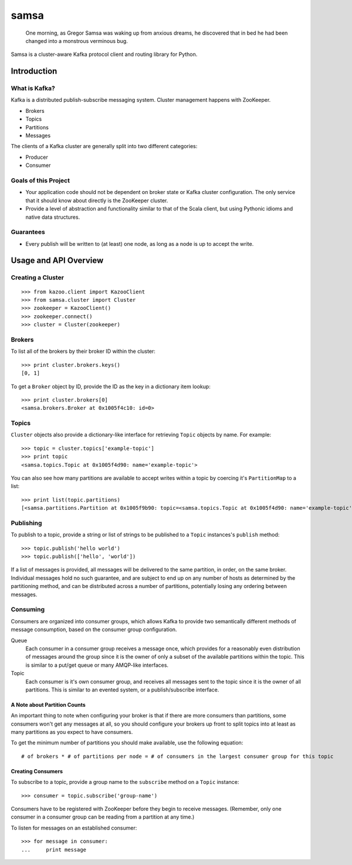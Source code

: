 #####
samsa
#####

|travis-ci|_

.. |travis-ci| image:: https://magnum.travis-ci.com/disqus/samsa.png?branch=master
.. _travis-ci: https://magnum.travis-ci.com/disqus/samsa

    One morning, as Gregor Samsa was waking up from anxious dreams, he
    discovered that in bed he had been changed into a monstrous verminous bug.

Samsa is a cluster-aware Kafka protocol client and routing library for Python.

************
Introduction
************

What is Kafka?
==============

Kafka is a distributed publish-subscribe messaging system. Cluster management
happens with ZooKeeper.

* Brokers
* Topics
* Partitions
* Messages

The clients of a Kafka cluster are generally split into two different categories:

* Producer
* Consumer

Goals of this Project
=====================

* Your application code should not be dependent on broker state or Kafka cluster
  configuration. The only service that it should know about directly is the
  ZooKeeper cluster.
* Provide a level of abstraction and functionality similar to that of the Scala
  client, but using Pythonic idioms and native data structures.

Guarantees
==========

* Every publish will be written to (at least) one node, as long as a node is up
  to accept the write.

**********************
Usage and API Overview
**********************

Creating a Cluster
==================

::

    >>> from kazoo.client import KazooClient
    >>> from samsa.cluster import Cluster
    >>> zookeeper = KazooClient()
    >>> zookeeper.connect()
    >>> cluster = Cluster(zookeeper)

Brokers
=======

To list all of the brokers by their broker ID within the cluster:

::

    >>> print cluster.brokers.keys()
    [0, 1]

To get a ``Broker`` object by ID, provide the ID as the key in a dictionary
item lookup::

    >>> print cluster.brokers[0]
    <samsa.brokers.Broker at 0x1005f4c10: id=0>

Topics
======

``Cluster`` objects also provide a dictionary-like interface for retrieving
``Topic`` objects by name. For example::

    >>> topic = cluster.topics['example-topic']
    >>> print topic
    <samsa.topics.Topic at 0x1005f4d90: name='example-topic'>

You can also see how many partitions are available to accept writes within a
topic by coercing it's ``PartitionMap`` to a list::

    >>> print list(topic.partitions)
    [<samsa.partitions.Partition at 0x1005f9b90: topic=<samsa.topics.Topic at 0x1005f4d90: name='example-topic'>, broker=<samsa.brokers.Broker at 0x1005f4c10: id=0>, number=0>]

Publishing
==========

To publish to a topic, provide a string or list of strings to be published to
a ``Topic`` instances's ``publish`` method::

    >>> topic.publish('hello world')
    >>> topic.publish(['hello', 'world'])

If a list of messages is provided, all messages will be delivered to the same
partition, in order, on the same broker. Individual messages hold no such
guarantee, and are subject to end up on any number of hosts as determined by
the partitioning method, and can be distributed across a number of partitions,
potentially losing any ordering between messages.

Consuming
=========

Consumers are organized into consumer groups, which allows Kafka to provide two
semantically different methods of message consumption, based on the consumer
group configuration.

Queue
    Each consumer in a consumer group receives a message once, which
    provides for a reasonably even distribution of messages around the group
    since it is the owner of only a subset of the available partitions within
    the topic. This is similar to a put/get queue or many AMQP-like interfaces.
Topic
    Each consumer is it's own consumer group, and receives all messages
    sent to the topic since it is the owner of all partitions. This is similar
    to an evented system, or a publish/subscribe interface.

A Note about Partition Counts
-----------------------------

An important thing to note when configuring your broker is that if there are
more consumers than partitions, some consumers won't get any messages at all,
so you should configure your brokers up front to split topics into at least as
many partitions as you expect to have consumers.

To get the minimum number of partitions you should make available, use the
following equation::

    # of brokers * # of partitions per node = # of consumers in the largest consumer group for this topic

Creating Consumers
------------------

To subscribe to a topic, provide a group name to the ``subscribe`` method on a
``Topic`` instance::

    >>> consumer = topic.subscribe('group-name')

Consumers have to be registered with ZooKeeper before they begin to receive
messages. (Remember, only one consumer in a consumer group can be reading from
a partition at any time.)

To listen for messages on an established consumer::

    >>> for message in consumer:
    ...     print message
